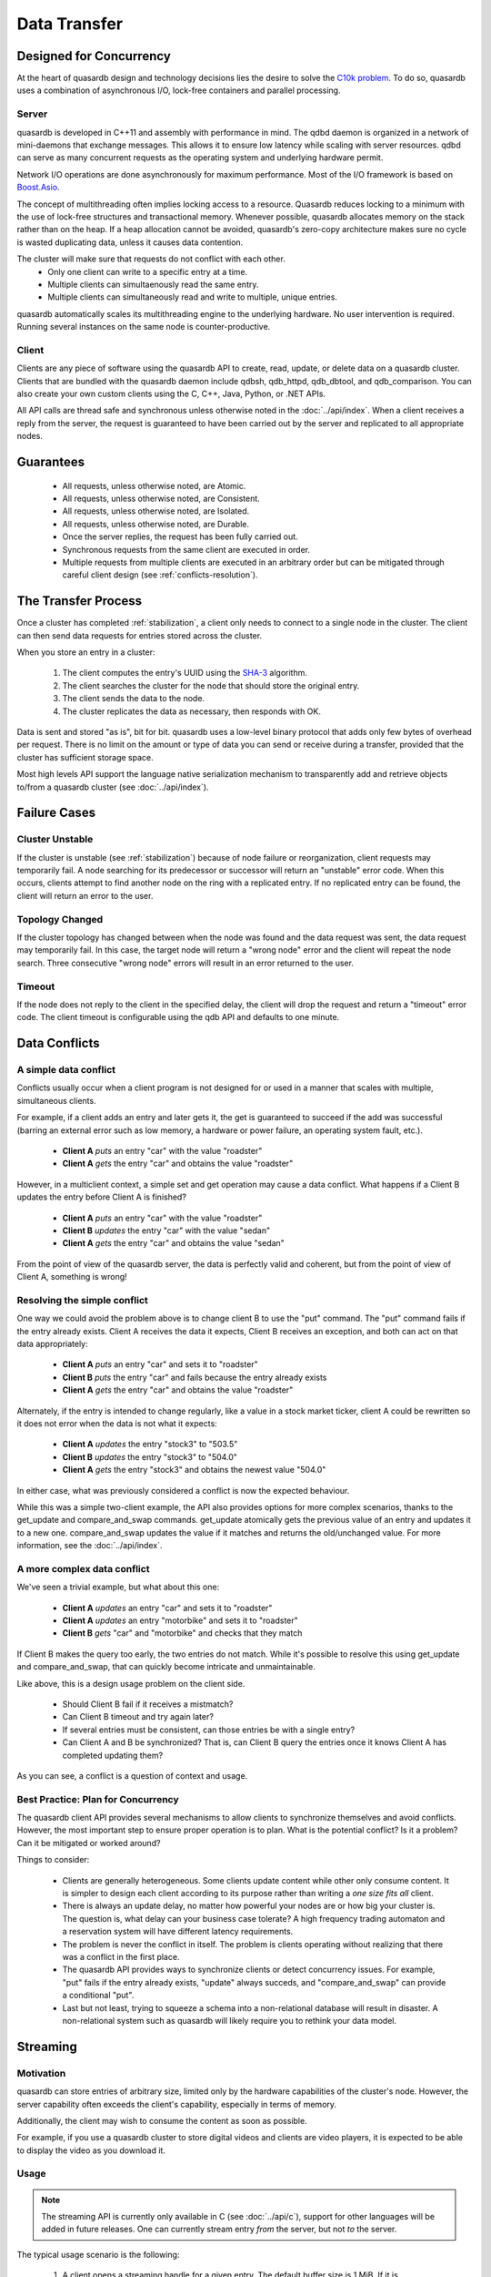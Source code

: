 Data Transfer
=============

.. ### "Data Transfer" Content Plan
	- Connections between a client and the cluster
	- Network protocol and performance
	- An visual example of "get" - How the cluster determines where data is located
	- An visual example of "set" - How the cluster determines where data gets stored
	- Data Conflicts (reference Troubleshooting article)

.. ## TODO ##
.. ## Find a home for this. ##
.. ## Remove from data_storage.rst at that time. ##
   
   When are entries actually synced to disk?
   ------------------------------------------
   Entries are often kept resident in a write cache so the daemon can rapidly serve a large amount of simultaenous requests. When a user adds or updates an entry on the cluster the entry's value may not be synced to the disk immediately. However, quasardb guarantees the data is consistent at all times, even in case of hardware or software failure.
   
   If you need to guarantee that every cluster write is synced to disk immediately, disable the write cache by setting the "sync" configuration option to true. Disabling the write cache may have an impact on performance.


Designed for Concurrency
------------------------

At the heart of quasardb design and technology decisions lies the desire to solve the `C10k problem <http://en.wikipedia.org/wiki/C10k_problem>`_. To do so, quasardb uses a combination of asynchronous I/O, lock-free containers and parallel processing.

Server
^^^^^^

quasardb is developed in C++11 and assembly with performance in mind. The qdbd daemon is organized in a network of mini-daemons that exchange messages. This allows it to ensure low latency while scaling with server resources. qdbd can serve as many concurrent requests as the operating system and underlying hardware permit.

Network I/O operations are done asynchronously for maximum performance. Most of the I/O framework is based on `Boost.Asio <http://www.boost.org/doc/libs/1_51_0/doc/html/boost_asio.html>`_.

The concept of multithreading often implies locking access to a resource. Quasardb reduces locking to a minimum with the use of lock-free structures and transactional memory. Whenever possible, quasardb allocates memory on the stack rather than on the heap. If a heap allocation cannot be avoided, quasardb's zero-copy architecture makes sure no cycle is wasted duplicating data, unless it causes data contention.

The cluster will make sure that requests do not conflict with each other.
 * Only one client can write to a specific entry at a time.
 * Multiple clients can simultaenously read the same entry.
 * Multiple clients can simultaneously read and write to multiple, unique entries.
 
quasardb automatically scales its multithreading engine to the underlying hardware. No user intervention is required. Running several instances on the same node is counter-productive.


Client
^^^^^^

Clients are any piece of software using the quasardb API to create, read, update, or delete data on a quasardb cluster. Clients that are bundled with the quasardb daemon include qdbsh, qdb_httpd, qdb_dbtool, and qdb_comparison. You can also create your own custom clients using the C, C++, Java, Python, or .NET APIs.

All API calls are thread safe and synchronous unless otherwise noted in the :doc:`../api/index`. When a client receives a reply from the server, the request is guaranteed to have been carried out by the server and replicated to all appropriate nodes.


Guarantees
----------

     * All requests, unless otherwise noted, are Atomic.
     * All requests, unless otherwise noted, are Consistent.
     * All requests, unless otherwise noted, are Isolated.
     * All requests, unless otherwise noted, are Durable.
     * Once the server replies, the request has been fully carried out.
     * Synchronous requests from the same client are executed in order.
     * Multiple requests from multiple clients are executed in an arbitrary order but can be mitigated through careful client design (see :ref:`conflicts-resolution`).


.. _transfer-process:

The Transfer Process
--------------------

Once a cluster has completed :ref:`stabilization`, a client only needs to connect to a single node in the cluster. The client can then send data requests for entries stored across the cluster.

When you store an entry in a cluster:

    #. The client computes the entry's UUID using the `SHA-3 <http://en.wikipedia.org/wiki/Skein_(hash_function)>`_ algorithm.
    #. The client searches the cluster for the node that should store the original entry.
    #. The client sends the data to the node.
    #. The cluster replicates the data as necessary, then responds with OK.

Data is sent and stored "as is", bit for bit. quasardb uses a low-level binary protocol that adds only few bytes of overhead per request. There is no limit on the amount or type of data you can send or receive during a transfer, provided that the cluster has sufficient storage space.

Most high levels API support the language native serialization mechanism to transparently add and retrieve objects to/from a quasardb cluster (see :doc:`../api/index`).


Failure Cases
-------------

Cluster Unstable
^^^^^^^^^^^^^^^^

If the cluster is unstable (see :ref:`stabilization`) because of node failure or reorganization, client requests may temporarily fail. A node searching for its predecessor or successor will return an "unstable" error code. When this occurs, clients attempt to find another node on the ring with a replicated entry. If no replicated entry can be found, the client will return an error to the user.

Topology Changed
^^^^^^^^^^^^^^^^

If the cluster topology has changed between when the node was found and the data request was sent, the data request may temporarily fail. In this case, the target node will return a "wrong node" error and the client will repeat the node search. Three consecutive "wrong node" errors will result in an error returned to the user.

Timeout
^^^^^^^

If the node does not reply to the client in the specified delay, the client will drop the request and return a "timeout" error code. The client timeout is configurable using the qdb API and defaults to one minute.



.. _conflicts-resolution:

Data Conflicts
--------------

A simple data conflict
^^^^^^^^^^^^^^^^^^^^^^

Conflicts usually occur when a client program is not designed for or used in a manner that scales with multiple, simultaneous clients.

For example, if a client adds an entry and later gets it, the get is guaranteed to succeed if the add was successful (barring an external error such as low memory, a hardware or power failure, an operating system fault, etc.).

    * **Client A** *puts* an entry "car" with the value "roadster"
    * **Client A** *gets* the entry "car" and obtains the value "roadster"

However, in a multiclient context, a simple set and get operation may cause a data conflict. What happens if a Client B updates the entry before Client A is finished?

    * **Client A** *puts* an entry "car" with the value "roadster"
    * **Client B** *updates* the entry "car" with the value "sedan"
    * **Client A** *gets* the entry "car" and obtains the value "sedan"

From the point of view of the quasardb server, the data is perfectly valid and coherent, but from the point of view of Client A, something is wrong!

Resolving the simple conflict
^^^^^^^^^^^^^^^^^^^^^^^^^^^^^

One way we could avoid the problem above is to change client B to use the "put" command. The "put" command fails if the entry already exists. Client A receives the data it expects, Client B receives an exception, and both can act on that data appropriately:

    * **Client A** *puts* an entry "car" and sets it to "roadster"
    * **Client B** *puts* the entry "car" and fails because the entry already exists
    * **Client A** *gets* the entry "car" and obtains the value "roadster"

Alternately, if the entry is intended to change regularly, like a value in a stock market ticker, client A could be rewritten so it does not error when the data is not what it expects:

    * **Client A** *updates* the entry "stock3" to "503.5"
    * **Client B** *updates* the entry "stock3" to "504.0"
    * **Client A** *gets* the entry "stock3" and obtains the newest value "504.0"

In either case, what was previously considered a conflict is now the expected behaviour.

While this was a simple two-client example, the API also provides options for more complex scenarios, thanks to the get_update and compare_and_swap commands. get_update atomically gets the previous value of an entry and updates it to a new one. compare_and_swap updates the value if it matches and returns the old/unchanged value.  For more information, see the :doc:`../api/index`.


A more complex data conflict
^^^^^^^^^^^^^^^^^^^^^^^^^^^^

We've seen a trivial example, but what about this one:

    * **Client A** *updates* an entry "car" and sets it to "roadster"
    * **Client A** *updates* an entry "motorbike" and sets it to "roadster"
    * **Client B** *gets* "car" and "motorbike" and checks that they match

If Client B makes the query too early, the two entries do not match. While it's possible to resolve this using get_update and compare_and_swap, that can quickly become intricate and unmaintainable.

Like above, this is a design usage problem on the client side.

    * Should Client B fail if it receives a mistmatch?
    * Can Client B timeout and try again later?
    * If several entries must be consistent, can those entries be with a single entry?
    * Can Client A and B be synchronized? That is, can Client B query the entries once it knows Client A has completed updating them?

As you can see, a conflict is a question of context and usage.

Best Practice: Plan for Concurrency
^^^^^^^^^^^^^^^^^^^^^^^^^^^^^^^^^^^

The quasardb client API provides several mechanisms to allow clients to synchronize themselves and avoid conflicts. However, the most important step to ensure proper operation is to plan. What is the potential conflict? Is it a problem? Can it be mitigated or worked around?

Things to consider:

    * Clients are generally heterogeneous. Some clients update content while other only consume content. It is simpler to design each client according to its purpose rather than writing a *one size fits all* client.
    * There is always an update delay, no matter how powerful your nodes are or how big your cluster is. The question is, what delay can your business case tolerate? A high frequency trading automaton and a reservation system will have different latency requirements.
    * The problem is never the conflict in itself. The problem is clients operating without realizing that there was a conflict in the first place.
    * The quasardb API provides ways to synchronize clients or detect concurrency issues. For example, "put" fails if the entry already exists, "update" always succeds, and "compare_and_swap" can provide a conditional "put".
    * Last but not least, trying to squeeze a schema into a non-relational database will result in disaster. A non-relational system such as quasardb will likely require you to rethink your data model.



Streaming
---------

Motivation
^^^^^^^^^^

quasardb can store entries of arbitrary size, limited only by the hardware capabilities of the cluster's node. However, the server capability often exceeds the client's capability, especially in terms of memory.

Additionally, the client may wish to consume the content as soon as possible. 

For example, if you use a quasardb cluster to store digital videos and clients are video players, it is expected to be able to display the video as you download it.

Usage
^^^^^

.. note:: The streaming API is currently only available in C (see :doc:`../api/c`), support for other languages will be added in future releases. One can currently stream entry *from* the server, but not *to* the server.

The typical usage scenario is the following:

    #. A client opens a streaming handle for a given entry. The default buffer size is 1 MiB. If it is inappropriate, it needs to be set *before* opening the streaming handle via the appropriate API call.
    #. The client reads content for the entry. The API automatically reads the next chunk of available data. The result of the read is placed in the API allocated buffer.
    #. The client processes the buffer. For example, it may send the buffer to a video decoder.
    #. The client may manually set the offset if need be. Positioning the offset beyond the end results in an error.
    #. The client stops reading when the offset reaches the end. Reading beyond the end will result in an error.
    #. The client closes the handle. This frees all resources.

.. important::
    The streaming buffer is allocated by the API. The client should only read from the buffer and never attempt to free it manually. All resources are freed when the streaming handle is closed.

Streaming Conflicts
^^^^^^^^^^^^^^^^^^^

By design, streaming an entry does not "lock" access to this entry. This is to prevent a client that does not properly close its streaming handle to "lock out" an entry.

Therefore, streaming is one of the rare operations that is not ACID. When you stream an entry from the server, if this entry is updated by another client, the next call will result in a "conflicting operation" error and streaming will no longer be possible.

The client must therefore close its streaming handle and reopen a new one to resume streaming. It may set the offset to the previous position if need be (and if the updated entry is large enough to support the operation).

If another client removes the entry as you stream it, the next call will result in a "not found" error and streaming will no longer be possible.

